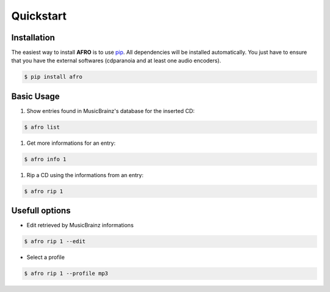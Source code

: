 
==========
Quickstart
==========

Installation
------------

The easiest way to install **AFRO** is to use `pip <https://pypi.python.org/pypi/pip>`_.
All dependencies will be installed automatically.
You just have to ensure that you have the external softwares (cdparanoia and at least one audio encoders).

.. code-block:: bash

    $ pip install afro


Basic Usage
-----------

#. Show entries found in MusicBrainz's database for the inserted CD:
 
.. code-block:: bash

    $ afro list
 
#. Get more informations for an entry:
 
.. code-block:: bash

    $ afro info 1
 
#. Rip a CD using the informations from an entry:

.. code-block:: bash

    $ afro rip 1

Usefull options
---------------

- Edit retrieved by MusicBrainz informations
 
.. code-block:: bash

    $ afro rip 1 --edit
 
- Select a profile

.. code-block:: bash

    $ afro rip 1 --profile mp3

